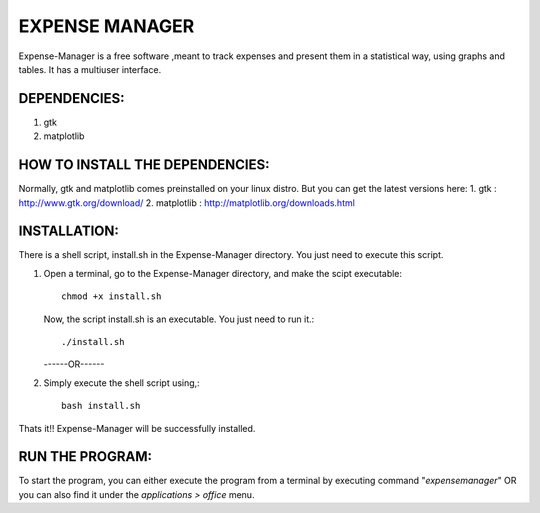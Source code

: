 ===============
EXPENSE MANAGER
===============

Expense-Manager is a free software ,meant to track expenses and present them in a statistical way, using graphs and tables. It has a multiuser interface.


DEPENDENCIES:
---------------

1. gtk
2. matplotlib

HOW TO INSTALL THE DEPENDENCIES:
--------------------------------

Normally, gtk and matplotlib comes preinstalled on your linux distro. But you can get the latest versions here:
1. gtk        : http://www.gtk.org/download/
2. matplotlib : http://matplotlib.org/downloads.html

INSTALLATION:
-------------

There is a shell script, install.sh in the Expense-Manager directory. You just need to execute this script.

1. Open a terminal, go to the Expense-Manager directory, and make the scipt executable::
        
        chmod +x install.sh
        
   Now, the script install.sh is an executable. You just need to run it.::
        
        ./install.sh
  
                
   ------OR------

2. Simply execute the shell script using,::

        bash install.sh

Thats it!! Expense-Manager will be successfully installed. 


RUN THE PROGRAM:
----------------

To start the program, you can either execute the program from a terminal by executing command "*expensemanager*" OR you can also find it under the *applications > office* menu.

